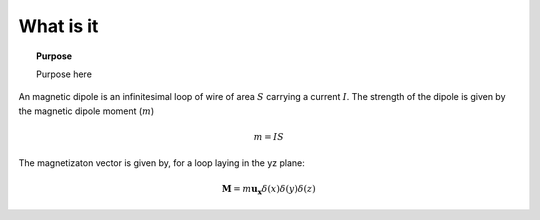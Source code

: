 .. _frequency_domain_magnetic_dipole_what_is_it:

What is it
==========

.. topic:: Purpose

    Purpose here


An magnetic dipole is an infinitesimal loop of wire of area :math:`S` carrying a current :math:`I`. The strength of the dipole is given by the magnetic dipole moment (:math:`m`)

.. math::
	m = IS

The magnetizaton vector is given by, for a loop laying in the yz plane:

.. math::
	\mathbf{M} = m \mathbf{u_x} \delta(x) \delta(y) \delta(z)

